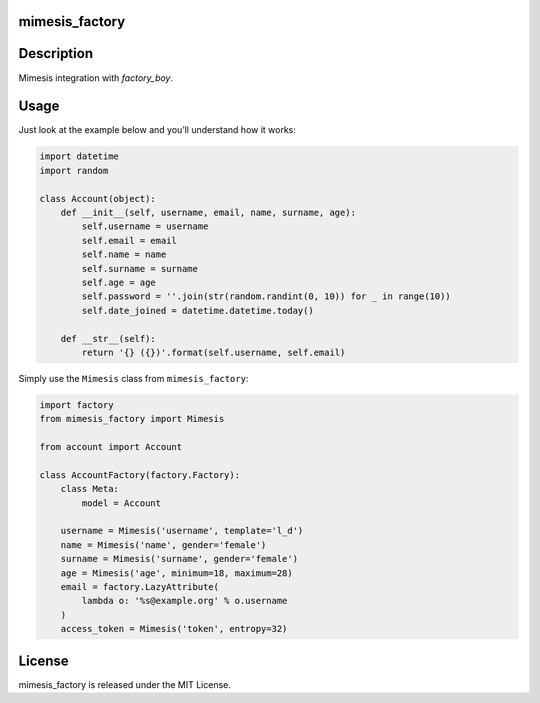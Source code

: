 mimesis_factory
---------------

|Python|

|Logo|

.. |Logo| image:: /media/logo.png
   :target: https://github.com/mimesis-lab/mimesis-factory


Description
-----------
Mimesis integration with `factory_boy`.


Usage
-----

Just look at the example below and you’ll understand how it works:

.. code:: python

    import datetime
    import random

    class Account(object):
        def __init__(self, username, email, name, surname, age):
            self.username = username
            self.email = email
            self.name = name
            self.surname = surname
            self.age = age
            self.password = ''.join(str(random.randint(0, 10)) for _ in range(10))
            self.date_joined = datetime.datetime.today()

        def __str__(self):
            return '{} ({})'.format(self.username, self.email)

Simply use the ``Mimesis`` class from ``mimesis_factory``:

.. code:: python

    import factory
    from mimesis_factory import Mimesis

    from account import Account

    class AccountFactory(factory.Factory):
        class Meta:
            model = Account
        
        username = Mimesis('username', template='l_d')
        name = Mimesis('name', gender='female')
        surname = Mimesis('surname', gender='female')
        age = Mimesis('age', minimum=18, maximum=28)
        email = factory.LazyAttribute(
            lambda o: '%s@example.org' % o.username
        )
        access_token = Mimesis('token', entropy=32)

License
-------

mimesis_factory is released under the MIT License.

.. |Python| image:: https://img.shields.io/badge/python-3.5%2C%203.6-brightgreen.svg
   :target: https://badge.fury.io/py/mimesis